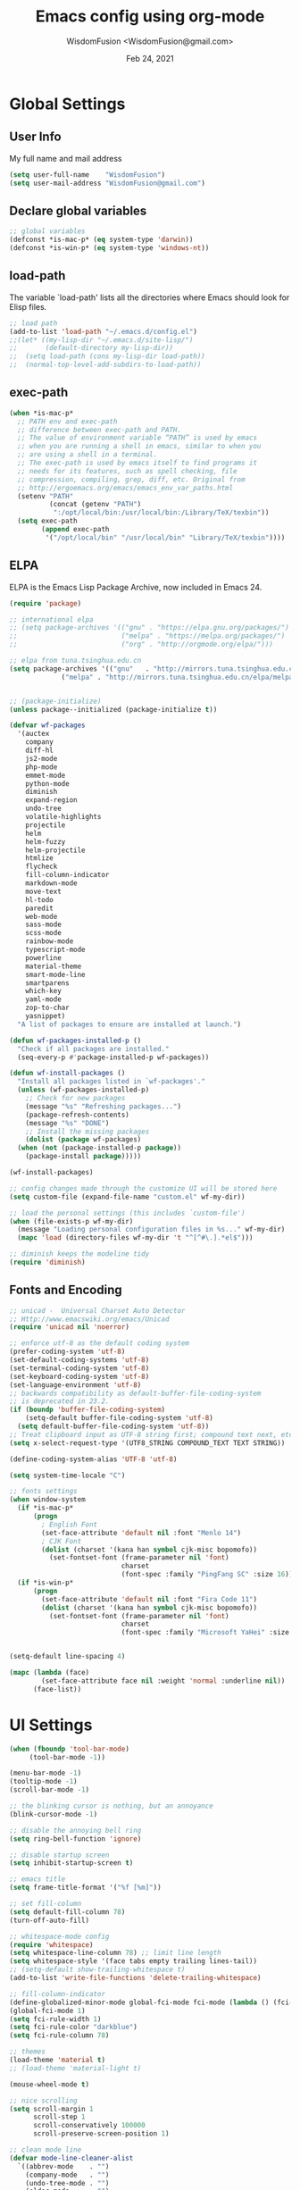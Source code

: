# -*- mode: org; coding: utf-8 -*-
#+TITLE: Emacs config using org-mode
#+AUTHOR: WisdomFusion <WisdomFusion@gmail.com>
#+DATE: Feb 24, 2021
#+STARTUP: showeverything

* Global Settings

** User Info

   My full name and mail address

#+begin_src emacs-lisp
  (setq user-full-name    "WisdomFusion")
  (setq user-mail-address "WisdomFusion@gmail.com")
#+end_src

** Declare global variables

#+begin_src emacs-lisp
  ;; global variables
  (defconst *is-mac-p* (eq system-type 'darwin))
  (defconst *is-win-p* (eq system-type 'windows-nt))
#+end_src

** load-path

   The variable `load-path' lists all the directories where Emacs should look for Elisp files.

#+begin_src emacs-lisp
  ;; load path
  (add-to-list 'load-path "~/.emacs.d/config.el")
  ;;(let* ((my-lisp-dir "~/.emacs.d/site-lisp/")
  ;;       (default-directory my-lisp-dir))
  ;;  (setq load-path (cons my-lisp-dir load-path))
  ;;  (normal-top-level-add-subdirs-to-load-path))
#+end_src

** exec-path

#+BEGIN_SRC emacs-lisp
  (when *is-mac-p*
    ;; PATH env and exec-path
    ;; difference between exec-path and PATH.
    ;; The value of environment variable “PATH” is used by emacs
    ;; when you are running a shell in emacs, similar to when you
    ;; are using a shell in a terminal.
    ;; The exec-path is used by emacs itself to find programs it
    ;; needs for its features, such as spell checking, file
    ;; compression, compiling, grep, diff, etc. Original from
    ;; http://ergoemacs.org/emacs/emacs_env_var_paths.html
    (setenv "PATH"
            (concat (getenv "PATH")
             ":/opt/local/bin:/usr/local/bin:/Library/TeX/texbin"))
    (setq exec-path
          (append exec-path
           '("/opt/local/bin" "/usr/local/bin" "Library/TeX/texbin"))))
#+END_SRC

** ELPA

   ELPA is the Emacs Lisp Package Archive, now included in Emacs 24.

#+begin_src emacs-lisp
  (require 'package)

  ;; international elpa
  ;; (setq package-archives '(("gnu" . "https://elpa.gnu.org/packages/")
  ;;                          ("melpa" . "https://melpa.org/packages/")
  ;;                          ("org" . "http://orgmode.org/elpa/")))

  ;; elpa from tuna.tsinghua.edu.cn
  (setq package-archives '(("gnu"   . "http://mirrors.tuna.tsinghua.edu.cn/elpa/gnu/")
			   ("melpa" . "http://mirrors.tuna.tsinghua.edu.cn/elpa/melpa/")))


  ;; (package-initialize)
  (unless package--initialized (package-initialize t))

  (defvar wf-packages
    '(auctex
      company
      diff-hl
      js2-mode
      php-mode
      emmet-mode
      python-mode
      diminish
      expand-region
      undo-tree
      volatile-highlights
      projectile
      helm
      helm-fuzzy
      helm-projectile
      htmlize
      flycheck
      fill-column-indicator
      markdown-mode
      move-text
      hl-todo
      paredit
      web-mode
      sass-mode
      scss-mode
      rainbow-mode
      typescript-mode
      powerline
      material-theme
      smart-mode-line
      smartparens
      which-key
      yaml-mode
      zop-to-char
      yasnippet)
    "A list of packages to ensure are installed at launch.")

  (defun wf-packages-installed-p ()
    "Check if all packages are installed."
    (seq-every-p #'package-installed-p wf-packages))

  (defun wf-install-packages ()
    "Install all packages listed in `wf-packages'."
    (unless (wf-packages-installed-p)
      ;; Check for new packages
      (message "%s" "Refreshing packages...")
      (package-refresh-contents)
      (message "%s" "DONE")
      ;; Install the missing packages
      (dolist (package wf-packages)
	(when (not (package-installed-p package))
	  (package-install package)))))

  (wf-install-packages)

  ;; config changes made through the customize UI will be stored here
  (setq custom-file (expand-file-name "custom.el" wf-my-dir))

  ;; load the personal settings (this includes `custom-file')
  (when (file-exists-p wf-my-dir)
    (message "Loading personal configuration files in %s..." wf-my-dir)
    (mapc 'load (directory-files wf-my-dir 't "^[^#\.].*el$")))

  ;; diminish keeps the modeline tidy
  (require 'diminish)

#+end_src

** Fonts and Encoding

#+begin_src emacs-lisp
  ;; unicad -  Universal Charset Auto Detector
  ;; Http://www.emacswiki.org/emacs/Unicad
  (require 'unicad nil 'noerror)

  ;; enforce utf-8 as the default coding system
  (prefer-coding-system 'utf-8)
  (set-default-coding-systems 'utf-8)
  (set-terminal-coding-system 'utf-8)
  (set-keyboard-coding-system 'utf-8)
  (set-language-environment 'utf-8)
  ;; backwards compatibility as default-buffer-file-coding-system
  ;; is deprecated in 23.2.
  (if (boundp 'buffer-file-coding-system)
      (setq-default buffer-file-coding-system 'utf-8)
    (setq default-buffer-file-coding-system 'utf-8))
  ;; Treat clipboard input as UTF-8 string first; compound text next, etc.
  (setq x-select-request-type '(UTF8_STRING COMPOUND_TEXT TEXT STRING))

  (define-coding-system-alias 'UTF-8 'utf-8)

  (setq system-time-locale "C")

  ;; fonts settings
  (when window-system
    (if *is-mac-p*
        (progn
          ; English Font
          (set-face-attribute 'default nil :font "Menlo 14")
          ; CJK Font
          (dolist (charset '(kana han symbol cjk-misc bopomofo))
            (set-fontset-font (frame-parameter nil 'font)
                              charset
                              (font-spec :family "PingFang SC" :size 16)))))
    (if *is-win-p*
        (progn
          (set-face-attribute 'default nil :font "Fira Code 11")
          (dolist (charset '(kana han symbol cjk-misc bopomofo))
            (set-fontset-font (frame-parameter nil 'font)
                              charset
                              (font-spec :family "Microsoft YaHei" :size 18))))))


  (setq-default line-spacing 4)

  (mapc (lambda (face)
          (set-face-attribute face nil :weight 'normal :underline nil))
        (face-list))

#+end_src

* UI Settings

#+begin_src emacs-lisp
  (when (fboundp 'tool-bar-mode)
       (tool-bar-mode -1))

  (menu-bar-mode -1)
  (tooltip-mode -1)
  (scroll-bar-mode -1)

  ;; the blinking cursor is nothing, but an annoyance
  (blink-cursor-mode -1)

  ;; disable the annoying bell ring
  (setq ring-bell-function 'ignore)

  ;; disable startup screen
  (setq inhibit-startup-screen t)

  ;; emacs title
  (setq frame-title-format '("%f [%m]"))

  ;; set fill-column
  (setq default-fill-column 78)
  (turn-off-auto-fill)

  ;; whitespace-mode config
  (require 'whitespace)
  (setq whitespace-line-column 78) ;; limit line length
  (setq whitespace-style '(face tabs empty trailing lines-tail))
  ;; (setq-default show-trailing-whitespace t)
  (add-to-list 'write-file-functions 'delete-trailing-whitespace)

  ;; fill-column-indicator
  (define-globalized-minor-mode global-fci-mode fci-mode (lambda () (fci-mode 1)))
  (global-fci-mode 1)
  (setq fci-rule-width 1)
  (setq fci-rule-color "darkblue")
  (setq fci-rule-column 78)

  ;; themes
  (load-theme 'material t)
  ;; (load-theme 'material-light t)

  (mouse-wheel-mode t)

  ;; nice scrolling
  (setq scroll-margin 1
        scroll-step 1
        scroll-conservatively 100000
        scroll-preserve-screen-position 1)

  ;; clean mode line
  (defvar mode-line-cleaner-alist
    `((abbrev-mode    . "")
      (company-mode   . "")
      (undo-tree-mode . "")
      (eldoc-mode     . "")
      (paredit-mode   . " π")
      ;; Major modes
      (dired-mode            . "dir")
      (lisp-interaction-mode . "λ")
      (cperl-mode            . "pl")
      (python-mode           . "py")
      (ruby-mode             . "rb")
      (emacs-lisp-mode       . "el")
      (typescript-mode       . "ts")
      (javascript-mode       . "js")
      (js-mode               . "js")
      (js2-mode              . "js")))
  (defun clean-mode-line ()
    (interactive)
    (loop for cleaner in mode-line-cleaner-alist
          do (let* ((mode (car cleaner))
                   (mode-str (cdr cleaner))
                   (old-mode-str (cdr (assq mode minor-mode-alist))))
               (when old-mode-str
                   (setcar old-mode-str mode-str))
                 ;; major mode
               (when (eq mode major-mode)
                 (setq mode-name mode-str)))))
  (add-hook 'after-change-major-mode-hook 'clean-mode-line)

  ;; display time on mode-line
  (setq display-time-day-and-date t)
  (setq display-time-format "%m/%d %H:%M")           ; 11/10 15:26
  ;; (setq display-time-format "%a %d %b %I:%M %p")  ; Fri 10 Nov 3:26 PM
  ;; (setq display-time-format "%a %d %b %H:%M")     ; Fri 10 Nov 15:26
  (display-time)

  ;; mode line settings
  (line-number-mode t)
  (global-linum-mode t)
  (add-hook 'prog-mode-hook 'linum-mode)
  (column-number-mode t)
  (size-indication-mode t)
  (global-hl-line-mode t) ; highlight current line
  ;; (global-visual-line-mode t)

  (require 'volatile-highlights)
  (volatile-highlights-mode t)
  (diminish 'volatile-highlights-mode)

  (require 'powerline)
  (powerline-default-theme)

  (require 'smart-mode-line)
  (setq sml/no-confirm-load-theme t)
  ;; delegate theming to the currently active theme
  (setq sml/theme nil)
  (add-hook 'after-init-hook #'sml/setup)

  ;; show available keybindings after you start typing
  (require 'which-key)
  (which-key-mode 1)

  ;; tramp, for sudo access
  (require 'tramp)
  ;; keep in mind known issues with zsh - see emacs wiki
  (setq tramp-default-method "ssh")

  ;; frame demostration
  (defun set-frame-size-according-to-resolution ()
    (interactive)
    (when window-system
      (if (> (x-display-pixel-width) 1280)
          (add-to-list 'default-frame-alist (cons 'width 120))
        (add-to-list 'default-frame-alist (cons 'width 80)))
      ;; for the height, subtract a couple hundred pixels
      ;; from the screen height (for panels, menubars and
      ;; whatnot), then divide by the height of a char to
      ;; get the height we want
      (add-to-list 'default-frame-alist
                   (cons 'height (/ (- (x-display-pixel-height) 200) (frame-char-height))))))
  (set-frame-size-according-to-resolution)

  (when window-system
    ;; frame postition
    (setq initial-frame-alist '((top . 100) (left . 200))))

  ;;(add-to-list 'default-frame-alist '(fullscreen . maximized))

#+end_src

* Editor Settings

#+begin_src emacs-lisp
  ;; quiet, please! No dinging!
  (setq visible-bell t)
  (setq ring-bell-function (lambda () t))

  ;; get rid of the default messages on startup
  (setq initial-scratch-message nil)
  (setq inhibit-startup-message t)
  (setq inhibit-startup-echo-area-message t)

  ;; text-mode default
  (setq initial-major-mode 'text-mode)
  (add-hook 'text-mode-hook 'abbrev-mode)

  ;; make the last line end in a carriage return
  (setq require-final-newline t)
  ;; will disallow creation of new lines when you press the "arrow-down key"
  ;; at end of the buffer
  (setq next-line-add-newlines t)

  (setq x-select-enable-clipboard t)  ; use clipboard

  ;; kill-ring and other settings
  (setq kill-ring-max 1024)
  (setq max-lisp-eval-depth 40000)
  (setq max-specpdl-size 10000)
  (setq undo-outer-limit 5000000)
  (setq message-log-max t)
  (setq eval-expression-print-length nil)
  (setq eval-expression-print-level nil)
  (setq global-mark-ring-max 1024)
  (setq history-delete-duplicates t)
  (setq tab-always-indent 'complete)   ; smart tab behaviar - indent or complete
  (setq-default indent-tabs-mode nil)  ; use space instead of tab
  (setq default-tab-width 4)

  ;; search whitespace regexp
  (setq search-whitespace-regexp ".*?")

  ;; disable line wrap
  (setq default-truncate-lines nil)
  ;; make side by side buffers function the same as the main window
  (setq truncate-partial-width-windows nil)
  ;; Add F12 to toggle line wrap
  (global-set-key (kbd "<f12>") 'toggle-truncate-lines)

  ;; get rid of yes-or-no questions - y or n is enough
  (fset 'yes-or-no-p 'y-or-n-p)
  ;; confirm on quitting emacs
  (setq confirm-kill-emacs 'yes-or-no-p)

  ;; sentence-end
  (setq sentence-end
        "\\([。！？]\\|……\\|[.?!][]\"')}]*\\($\\|[ \t]\\)\\)[ \t\n]*")
  (setq sentence-end-double-space nil)

  ;; recursive minibuffers
  (setq enable-recursive-minibuffers t)

  ;; follow-mode allows easier editing of long files
  (follow-mode t)

  ;; show matched parentheses
  (show-paren-mode t)
  ;; highlight just brackets
  (setq show-paren-style 'parenthesis)
  ;; highlight entire bracket expression
                                          ;(setq show-paren-style 'expression)
  ;; highlight brackets if visible, else entire expression
                                          ;(setq show-paren-style 'mixed)
  ;; typing any left bracket automatically insert the right matching bracket
  ;; new feature in Emacs 24
  (electric-pair-mode t)
  ;; setting for auto-close brackets for electric-pair-mode
  ;; regardless of current major mode syntax table
  (setq electric-pair-pairs '(
                              (?\" . ?\")
                              (?\{ . ?\})
                              ))

  ;; smart tab behavior - indent or complete
  (setq tab-always-indent 'complete)

  ;; smart pairing for all
  (require 'smartparens-config)
  (setq sp-base-key-bindings 'paredit)
  (setq sp-autoskip-closing-pair 'always)
  (setq sp-hybrid-kill-entire-symbol nil)
  (sp-use-paredit-bindings)

  (show-smartparens-global-mode +1)

  ;; paredit-mode
  (autoload 'enable-paredit-mode "paredit"
    "Turn on pseudo-structural editing of Lisp code."
    t)
  (add-hook 'emacs-lisp-mode-hook       'enable-paredit-mode)
  (add-hook 'lisp-mode-hook             'enable-paredit-mode)
  (add-hook 'lisp-interaction-mode-hook 'enable-paredit-mode)
  (add-hook 'scheme-mode-hook           'enable-paredit-mode)

  ;; meaningful names for buffers with the same name
  (require 'uniquify)
  (setq uniquify-buffer-name-style 'forward)
  (setq uniquify-separator "/")
  (setq uniquify-after-kill-buffer-p t)    ; rename after killing uniquified
  (setq uniquify-ignore-buffers-re "^\\*") ; don't muck with special buffers

  ;; mouse avoidance
  ;; banish, exile, jump, animate,
  ;; cat-and-mouse, proteus
  (mouse-avoidance-mode 'animate)
  (auto-image-file-mode)
  (global-font-lock-mode t)   ; syntax
  (transient-mark-mode t)     ; highlight mark area
  (setq shift-select-mode t)  ; hold shift to mark area
  (delete-selection-mode t)   ; overwrite selection

  ;; enable some figures
  (put 'set-goal-column 'disabled nil)
  (put 'narrow-to-region 'disabled nil)
  (put 'upcase-region 'disabled nil)
  (put 'downcase-region 'disabled nil)

  ;; store all backup and autosave files in the tmp dir
  (setq backup-directory-alist
        `((".*" . ,temporary-file-directory)))
  (setq auto-save-file-name-transforms
        `((".*" ,temporary-file-directory t)))

  ;; autosave the undo-tree history
  (setq undo-tree-history-directory-alist
        `((".*" . ,temporary-file-directory)))
  (setq undo-tree-auto-save-history t)

  ;; undo-tree
  (when (require 'undo-tree nil 'noerror)
    (global-undo-tree-mode 1)
    (defalias 'redo 'undo-tree-redo)
    (global-set-key (kbd "C-z") 'undo)
    (global-set-key (kbd "C-S-z") 'redo))

  ;; saveplace remembers your location in a file when saving files
  (setq save-place-file (expand-file-name "saveplace" wf-my-savefile-dir))
  ;; activate it for all buffers
  (if (< emacs-major-version 25)
      (progn (require 'saveplace)
             (setq-default save-place t))
    (save-place-mode 1))

  ;; savehist keeps track of some history
  (require 'savehist)
  (setq savehist-additional-variables
        ;; search entries
        '(search-ring regexp-search-ring)
        ;; save every minute
        savehist-autosave-interval 60
        savehist-file (expand-file-name "savehist" wf-my-savefile-dir))
  (savehist-mode 1)

  ;; recent files
  (require 'recentf)
  (setq recentf-save-file (expand-file-name "recentf" wf-my-savefile-dir)
        recentf-max-saved-items 500
        recentf-max-menu-items 60
        ;; disable recentf-cleanup on Emacs start, because it can cause
        ;; problems with remote files
        recentf-auto-cleanup 'never)

  (recentf-mode 1)

  ;; bookmarks
  (require 'bookmark)
  (setq bookmark-default-file (expand-file-name "bookmarks" wf-my-savefile-dir)
        bookmark-save-flag 1)

  ;; ido-mode is like magic pixie dust!
  (ido-mode t)
  (setq ido-enable-prefix nil
        ido-enable-flex-matching t
        ido-auto-merge-work-directories-length nil
        ido-create-new-buffer 'always
        ido-use-filename-at-point 'guess
        ido-use-virtual-buffers t
        ido-handle-duplicate-virtual-buffers 2
        ido-max-prospects 10
        ido-save-directory-list-file (expand-file-name "idohist" wf-my-savefile-dir))

  ;; projectile is a project management mode
  (require 'projectile)
  (setq projectile-cache-file (expand-file-name "projectile.cache" wf-my-savefile-dir))
  (setq projectile-mode-line
        '(:eval (format " Proj[%s]" (projectile-project-name))))
  (projectile-global-mode t)

  (global-set-key (kbd "M-%") 'anzu-query-replace)
  (global-set-key (kbd "C-M-%") 'anzu-query-replace-regexp)

  ;; use shift + arrow keys to switch between visible buffers
  (require 'windmove)
  (windmove-default-keybindings)

  ;; to prevent error like:
  ;; "help-setup-xref: Symbol's value as variable is void: help-xref-following"
  (require 'help-mode)

  (require 'htmlize)

  ;; diminish keeps the modeline tidy
  (require 'diminish)

  (setq make-backup-files nil)  ; stop creating those backup~ files
  (setq auto-save-default nil)  ; stop creating those #auto-save# files
  (setq backup-by-copying t)
  (setq dired-recursive-deletes 'always)
  (setq dired-recursive-copies  'top)
  (setq delete-by-moving-to-trash t)  ; delete to trach

  ;; revert buffers automatically when underlying files are changed externally
  (global-auto-revert-mode t)

  (require 'expand-region)

  ;; enable some really cool extensions like C-x C-j(dired-jump)
  (require 'dired-x)

  ;; ediff - don't start another frame
  (require 'ediff)
  (setq ediff-window-setup-function 'ediff-setup-windows-plain)

  ;; clean up obsolete buffers automatically
  (require 'midnight)

  (defadvice exchange-point-and-mark (before deactivate-mark activate compile)
    "When called with no active region, do not activate mark."
    (interactive
     (list (not (region-active-p)))))

  (require 'tabify)
  (defmacro with-region-or-buffer (func)
    "When called with no active region, call FUNC on current buffer."
    `(defadvice ,func (before with-region-or-buffer activate compile)
       (interactive
        (if mark-active
            (list (region-beginning) (region-end))
          (list (point-min) (point-max))))))

  (with-region-or-buffer indent-region)
  (with-region-or-buffer untabify)

  ;; enable winner-mode to manage window configurations
  (winner-mode +1)

  ;; diff-hl
  (global-diff-hl-mode +1)
  (add-hook 'dired-mode-hook 'diff-hl-dired-mode)

  ;; re-builder
  (require 're-builder)
  (setq reb-re-syntax 'string)

  (defun reb-query-replace (to-string)
    "Replace current RE from point with `query-replace-regexp'."
    (interactive
     (progn (barf-if-buffer-read-only)
            (list (query-replace-read-to (reb-target-binding reb-regexp)
                                         "Query replace"  t))))
    (with-current-buffer reb-target-buffer
      (query-replace-regexp (reb-target-binding reb-regexp) to-string)))

  (defun reb-beginning-of-buffer ()
    "In re-builder, move target buffer point position back to beginning."
    (interactive)
    (set-window-point (get-buffer-window reb-target-buffer)
                      (with-current-buffer reb-target-buffer (point-min))))

  (defun reb-end-of-buffer ()
    "In re-builder, move target buffer point position back to beginning."
    (interactive)
    (set-window-point (get-buffer-window reb-target-buffer)
                      (with-current-buffer reb-target-buffer (point-max))))
  ;; end of re-builder

  ;; ibuffer
  (when (require 'ibuffer nil 'noerror)
    (global-set-key (kbd "C-x C-b") 'ibuffer)
    (setq ibuffer-saved-filter-groups
          (quote (("default"
                   ("dired" (mode . dired-mode))
                   ("perl"  (mode . cperl-mode))
                   ("erc"   (mode . erc-mode))
                   ("planner"
                    (or
                     (name . "^\\*Calendar\\*$")
                     (name . "^diary$")
                     (mode . muse-mode)))
                   ("emacs"
                    (or
                     (name . "^\\*scratch\\*$")
                     (name . "^\\*Messages\\*$")))
                   ("gnus"
                    (or
                     (mode . message-mode)
                     (mode . bbdb-mode)
                     (mode . mail-mode)
                     (mode . gnus-group-mode)
                     (mode . gnus-summary-mode)
                     (mode . gnus-article-mode)
                     (name . "^\\.bbdb$")
                     (name . "^\\.newsrc-dribble"))))))))
  (add-hook 'ibuffer-mode-hook
            (lambda ()
              (ibuffer-switch-to-saved-filter-groups "default")))

  (eval-after-load "diff-mode"
    '(progn
       (set-face-foreground 'diff-added "green4")
       (set-face-foreground 'diff-removed "red3")))

  ;; Get around the emacswiki spam protection
  (eval-after-load "oddmuse"
    '(add-hook 'oddmuse-mode-hook
               (lambda ()
                 (unless (string-match "question" oddmuse-post)
                   (setq oddmuse-post (concat "uihnscuskc=1;" oddmuse-post))))))
#+end_src

* User Defined Functions

#+begin_src emacs-lisp
  (defun wf-kill-other-buffers ()
    "Kill all other buffers."
    (interactive)
    (mapc 'kill-buffer
          (delq (current-buffer) (buffer-list))))

  (defun wf-kill-dired-buffers ()
    "Kill all dired buffers."
    (interactive)
    (mapc (lambda (buffer)
            (when (eq 'dired-mode (buffer-local-value 'major-mode buffer))
              (kill-buffer buffer)))
          (buffer-list)))

  (defun wf-local-comment-auto-fill ()
    (set (make-local-variable 'comment-auto-fill-only-comments) t)
    (auto-fill-mode t))

  (defun wf-pretty-lambdas ()
    (font-lock-add-keywords
     nil `(("(?\\(lambda\\>\\)"
            (0 (progn (compose-region (match-beginning 1) (match-end 1)
                                      ,(make-char 'greek-iso8859-7 107))
                      nil))))))

  (add-hook 'prog-mode-hook 'wf-local-comment-auto-fill)
  (add-hook 'prog-mode-hook 'wf-pretty-lambdas)

  (defun wf-prog-mode-hook ()
    (run-hooks 'prog-mode-hook))

  (defun wf-untabify-buffer ()
    (interactive)
    (untabify (point-min) (point-max)))

  (defun wf-indent-buffer ()
    (interactive)
    (indent-region (point-min) (point-max)))

  (defun wf-cleanup-buffer ()
    "Perform a bunch of operations on the whitespace content of a buffer."
    (interactive)
    (wf-indent-buffer)
    (wf-untabify-buffer)
    (delete-trailing-whitespace))

  (defun wf-eol-conversion (new-eol)
    "Specify new end-of-line conversion NEW-EOL for the buffer's file
     coding system. This marks the buffer as modified.
     specifying `unix', `dos', or `mac'."
    (interactive "SEnd-of-line conversion for visited file: \n")
    ;; Check for valid user input.
    (unless (or (string-equal new-eol "unix")
                (string-equal new-eol "dos")
                (string-equal new-eol "mac"))
      (error "Invalid EOL type, %s" new-eol))
    (if buffer-file-coding-system
        (let ((new-coding-system (coding-system-change-eol-conversion
                                  buffer-file-coding-system new-eol)))
          (set-buffer-file-coding-system new-coding-system))
      (let ((new-coding-system (coding-system-change-eol-conversion
                                'undecided new-eol)))
        (set-buffer-file-coding-system new-coding-system)))
    (message "EOL conversion now %s" new-eol))

  ;; Commands

  (defun wf-eval-and-replace ()
    "Replace the preceding sexp with its value."
    (interactive)
    (backward-kill-sexp)
    (condition-case nil
        (prin1 (eval (read (current-kill 0)))
               (current-buffer))
      (error (message "Invalid expression")
             (insert (current-kill 0)))))

  (defun wf-lorem ()
    "Insert a lorem ipsum."
    (interactive)
    (insert "Lorem ipsum dolor sit amet, consectetur adipisicing elit, sed do "
            "eiusmod tempor incididunt ut labore et dolore magna aliqua. Ut enim"
            "ad minim veniam, quis nostrud exercitation ullamco laboris nisi ut "
            "aliquip ex ea commodo consequat. Duis aute irure dolor in "
            "reprehenderit in voluptate velit esse cillum dolore eu fugiat nulla "
            "pariatur. Excepteur sint occaecat cupidatat non proident, sunt in "
            "culpa qui officia deserunt mollit anim id est laborum."))

  (defun wf-insert-date ()
    "Insert a time-stamp according to locale's date and time format."
    (interactive)
    (insert (format-time-string "%c" (current-time))))

  (defun wf-pairing-bot ()
    "If you can't pair program with a human, use this instead."
    (interactive)
    (message (if (y-or-n-p "Do you have a test for that? ") "Good." "Bad!")))

  (defun wf-align-repeat (start end regexp)
    "Repeat alignment with respect to the given regular expression."
    (interactive "r\nsAlign regexp: ")
    (align-regexp start end
                  (concat "\\(\\s-*\\)" regexp) 1 1 t))

  ;; swap lines
  ;; just like org-metaup/org-metadown
  (defun wf-swap-line-up ()
    "Swap the current line with the line above."
    (interactive)
    (transpose-lines 1)
    (beginning-of-line -1))

  (defun wf-swap-line-down ()
    "Swap current line with the line below."
    (interactive)
    (beginning-of-line 2)
    (transpose-lines 1)
    (beginning-of-line 0))

  ;; cut, copy, yank

  ;;(defadvice kill-region (before slick-cut activate compile)
  ;;  "When called interactively with no active region, kill a single line instead."
  ;;  (interactive
  ;;   (if mark-active
  ;;       (list (region-beginning) (region-end))
  ;;     (list (line-beginning-position) (line-beginning-position 2)))))

  ;;(defadvice kill-ring-save (before slick-copy activate compile)
  ;;  "When called interactively with no active region, copy a single line instead."
  ;;  (interactive
  ;;   (if mark-active
  ;;       (list (region-beginning) (region-end))
  ;;     (message "Copied line")
  ;;     (list (line-beginning-position) (line-beginning-position 2)))))

  ;; Emacs 24.4 introduces a new advice system. While defadvice still works,
  ;; there is a chance that it might be deprecated in favor of the new system
  ;; in future versions of Emacs. To prepare for that, you might want to use
  ;; updated versions of slick-cut and slick-copy:

  (defun slick-cut (beg end)
    (interactive
     (if mark-active
         (list (region-beginning) (region-end))
       (list (line-beginning-position) (line-beginning-position 2)))))
  (advice-add 'kill-region :before #'slick-cut)

  (defun slick-copy (beg end)
    (interactive
     (if mark-active
         (list (region-beginning) (region-end))
       (message "Copied line")
       (list (line-beginning-position) (line-beginning-position 2)))))
  (advice-add 'kill-ring-save :before #'slick-copy)

#+end_src

* Modes

  Major modes for coding: lisp, elisp, f2e, php, perl, etc.

** shell

#+BEGIN_SRC emacs-lisp
  (add-hook 'shell-mode-hook
    (lambda ()
      (define-key shell-mode-map (kbd "<M-up>") 'comint-previous-input)
      (define-key shell-mode-map (kbd "<M-down>") 'comint-next-input)))
#+END_SRC

** company

#+BEGIN_SRC emacs-lisp
  (require 'company)

  (setq company-idle-delay 0.5)
  (setq company-tooltip-limit 10)
  (setq company-minimum-prefix-length 2)
  ;; invert the navigation direction if the the completion popup-isearch-match
  ;; is displayed on top (happens near the bottom of windows)
  (setq company-tooltip-flip-when-above t)

  (global-company-mode 1)
#+END_SRC

** helm
#+BEGIN_SRC emacs-lisp
  ;; helm
  (require 'helm)
  (require 'helm-config)

  (global-set-key (kbd "M-x") 'helm-M-x)

  (setq helm-completion-style 'helm-fuzzy)
  (setq completion-styles '(flex))

  (setq helm-recentf-fuzzy-match t)
  (setq helm-buffers-fuzzy-matching t)
  (setq helm-locate-fuzzy-match t)
  (setq helm-M-x-fuzzy-match t)
  (setq helm-semantic-fuzzy-match t)
  (setq helm-imenu-fuzzy-match t)
  (setq helm-apropos-fuzzy-match t)
  (setq helm-lisp-fuzzy-completion t)
  (setq helm-mode-fuzzy-match t)
  (setq helm-completion-in-region-fuzzy-match t)
  (setq helm-candidate-number-limit 20)
  (setq helm-split-window-in-side-p t)

  ;; The default "C-x c" is quite close to "C-x C-c", which quits Emacs.
  ;; Changed to "C-c h". Note: We must set "C-c h" globally, because we
  ;; cannot change `helm-command-prefix-key' once `helm-config' is loaded.
  (global-set-key (kbd "C-c h") 'helm-command-prefix)
  (global-unset-key (kbd "C-x c"))

  ;; helm everywhere

  (require 'helm-eshell)

  (global-set-key (kbd "M-x") 'helm-M-x)
  (global-set-key (kbd "C-x C-m") 'helm-M-x)
  (global-set-key (kbd "M-y") 'helm-show-kill-ring)
  (global-set-key (kbd "C-x b") 'helm-mini)
  (global-set-key (kbd "C-x C-b") 'helm-buffers-list)
  (global-set-key (kbd "C-x C-f") 'helm-find-files)
  (global-set-key (kbd "C-h f") 'helm-apropos)
  (global-set-key (kbd "C-h r") 'helm-info-emacs)
  (global-set-key (kbd "C-h C-l") 'helm-locate-library)

  ;; use helm to list eshell history
  (add-hook 'eshell-mode-hook
            #'(lambda ()
                (substitute-key-definition 'eshell-list-history 'helm-eshell-history eshell-mode-map)))

  (helm-mode 1)

  ;; enable Helm version of Projectile with replacment commands
  (helm-projectile-on)

#+END_SRC

** Lisp

*** slime

#+begin_src emacs-lisp
  ;; slime
  (when *hack-slime-p*
    (if *is-mac-p*
      (progn
       (setq inferior-lisp-program "sbcl")
       (load (expand-file-name "~/quicklisp/slime-helper.el"))))
    (if *is-win-p*
      (progn
        (setq inferior-lisp-program "sbcl")
        (load "C:\\quicklisp\\slime-helper.el"))))
#+end_src

*** emacs-lisp

#+begin_src emacs-lisp
  ;;; emacs-lisp-mode
  ;; now '-' is not considered a word-delimiter
  (add-hook 'emacs-lisp-mode-hook
            '(lambda ()
               (modify-syntax-entry ?- "w")))
#+end_src

** css-mode & scss-mode

#+begin_src emacs-lisp
  ;; css

  (autoload 'css-mode "css-mode")

  ;; set the indentation style to the c-mode style
  (setq cssm-indent-function 'cssm-c-style-indenter)
  ;; use this mode when loading .css files
  (setq auto-mode-alist (cons '("\\.css\\'" . css-mode) auto-mode-alist))

  (eval-after-load 'css-mode
    '(progn
       (setq css-indent-offset 2)
       (rainbow-mode +1)))

  ;; scss

  ;; turn off annoying auto-compile on save
  (setq scss-compile-at-save nil)

  (autoload 'scss-mode "scss-mode")
  (add-to-list 'auto-mode-alist '("\\.scss\\'" . scss-mode))

  ;; emmet

  (require 'emmet-mode)

  (add-hook 'sgml-mode-hook 'emmet-mode) ;; Auto-start on any markup modes
  (add-hook 'css-mode-hook  'emmet-mode) ;; enable Emmet's css abbreviation.
  (add-hook 'web-mode-hook  'emmet-mode) ;; web-mode

#+end_src

** js2-mode

#+begin_src emacs-lisp
  (require 'js2-mode)

  (add-to-list 'auto-mode-alist '("\\.js\\'"    . js2-mode))
  (add-to-list 'auto-mode-alist '("\\.pac\\'"   . js2-mode))
  (add-to-list 'interpreter-mode-alist '("node" . js2-mode))

  (eval-after-load 'js2-mode
    '(progn
       (defun wf-js-mode-defaults ()
         ;; electric-layout-mode doesn't play nice with smartparens
         (setq-local electric-layout-rules '((?\; . after)))
         (setq mode-name "JS2")
         (js2-imenu-extras-mode +1))

       (setq wf-js-mode-hook 'wf-js-mode-defaults)

       (add-hook 'js2-mode-hook (lambda () (run-hooks 'wf-js-mode-hook)))))

#+end_src

** php-mode

#+begin_src emacs-lisp
  ;;; php-mode
  (require 'php-mode)
  (autoload 'php-mode "php-mode" "Major mode for editing php code." t)
  (add-to-list 'auto-mode-alist '("\\.php$" . php-mode))
  (add-to-list 'auto-mode-alist '("\\.inc$" . php-mode))
  (add-hook 'php-mode-hook (lambda ()
      (defun wf-php-lineup-arglist-intro (langelem)
        (save-excursion
          (goto-char (cdr langelem))
          (vector (+ (current-column) c-basic-offset))))
      (defun wf-php-lineup-arglist-close (langelem)
        (save-excursion
          (goto-char (cdr langelem))
          (vector (current-column))))
      (c-set-offset 'arglist-intro 'wf-php-lineup-arglist-intro)
      (c-set-offset 'arglist-close 'wf-php-lineup-arglist-close)))
  (defun wf-php-mode-init ()
    "Set some buffer-local variables."
    ;;(setq tab-width 4)
    (setq c-basic-offset 4)
    (setq case-fold-search t)
    (setq indent-tabs-mode nil)
    (c-set-offset 'case-label '+)
    (c-set-offset 'arglist-intro '+)
    (c-set-offset 'arglist-cont 0)
    (c-set-offset 'arglist-close 0))
  (add-hook 'php-mode-hook 'wf-php-mode-init)
#+end_src

** web-mode

#+begin_src emacs-lisp
  (require 'web-mode)
  (add-to-list 'auto-mode-alist '("\\.phtml\\'" . web-mode))
  (add-to-list 'auto-mode-alist '("\\.tpl\\.php\\'" . web-mode))
  (add-to-list 'auto-mode-alist '("\\.[agj]sp\\'" . web-mode))
  (add-to-list 'auto-mode-alist '("\\.as[cp]x\\'" . web-mode))
  (add-to-list 'auto-mode-alist '("\\.erb\\'" . web-mode))
  (add-to-list 'auto-mode-alist '("\\.mustache\\'" . web-mode))
  (add-to-list 'auto-mode-alist '("\\.djhtml\\'" . web-mode))
  (add-to-list 'auto-mode-alist '("\\.html?\\'" . web-mode))
  (add-to-list 'auto-mode-alist
               '("/\\(views\\|html\\|theme\\|templates\\)/.*\\.php\\'" . web-mode))

  ;; make web-mode play nice with smartparens
  (setq web-mode-enable-auto-pairing nil)

  (sp-with-modes '(web-mode)
    (sp-local-pair "%" "%"
                   :unless '(sp-in-string-p)
                   :post-handlers '(((lambda (&rest _ignored)
                                       (just-one-space)
                                       (save-excursion (insert " ")))
                                     "SPC" "=" "#")))
    (sp-local-tag "%" "<% "  " %>")
    (sp-local-tag "=" "<%= " " %>")
    (sp-local-tag "#" "<%# " " %>"))

  (defun wf-web-mode-hook ()
    (setq web-mode-markup-indent-offset 4)
    (setq web-mode-css-indent-offset 2)
    (setq web-mode-code-indent-offset 2)
    (setq web-mode-style-padding 1)
    (setq web-mode-script-padding 1)
    (setq web-mode-block-padding 0))

  (add-hook 'web-mode-hook  'wf-web-mode-hook)
#+end_src

** cperl-mode

   cperl-mode is a more advanced mode for programming Perl than the default Perl Mode.

#+begin_src emacs-lisp
  ;;; cperl-mode

  (defalias 'perl-mode 'cperl-mode)

  (mapc (lambda (pair)
          (if (eq (cdr pair) 'perl-mode)
              (setcdr pair 'cperl-mode)))
        (append auto-mode-alist interpreter-mode-alist))

  ;; customizing cperl-mode
  (defun wf-cperl-mode-init ()
    (setq cperl-font-lock t
          cperl-electric-keywords t
          cperl-indent-level 4
          cperl-indent-parens-as-block t
          cperl-clobber-lisp-bindings t
          cperl-close-paren-offset -4
          cperl-continued-brace-offset -4
          cperl-continued-statement-offset 4
          cperl-extra-newline-before-brace t
          cperl-brace-offset -4
          cperl-label-offset -2
          cperl-lazy-help-time 3
          cperl-tab-always-indent t
          cperl-electric-lbrace-space t
          cperl-electric-parens nil
          cperl-electric-linefeed nil
          cperl-electric-keywords nil
          cperl-extra-newline-before-brace nil
          cperl-extra-newline-before-brace-multiline nil
          cperl-invalid-face nil)

    (set-face-background 'cperl-array-face nil)
    (set-face-background 'cperl-hash-face nil))

  (define-abbrev-table 'global-abbrev-table
    '(("pdbg"   "use Data::Dumper qw( Dumper );" nil 1)
      ("phbp"   "#!/usr/bin/env perl -w"         nil 1)
      ("pusc"   "use Smart::Comments;\n\n### "   nil 1)
      ("putm"   "use Test::More 'no_plan';"      nil 1)))

  (add-hook 'cperl-mode-hook
            (lambda ()
              (wf-cperl-mode-init)
              (local-set-key (kbd "C-h f") 'cperl-perldoc)))
#+end_src

** XML

#+BEGIN_SRC emacs-lisp
  (require 'nxml-mode)

  (push '("<\\?xml" . nxml-mode) magic-mode-alist)

  ;; pom files should be treated as xml files
  (add-to-list 'auto-mode-alist '("\\.pom$" . nxml-mode))

  (setq nxml-child-indent 4)
  (setq nxml-attribute-indent 4)
  (setq nxml-auto-insert-xml-declaration-flag nil)
  (setq nxml-bind-meta-tab-to-complete-flag t)
  (setq nxml-slash-auto-complete-flag t)
#+END_SRC

** org-mode

Org mode is for keeping notes, maintaining TODO lists, planning projects, and authoring documents with a fast and effective plain-text system.

#+begin_src emacs-lisp
  (require 'org)
  (require 'remember)
  (require 'org-mouse)
  (require 'org-tempo)

  (org-indent-mode -1)

  ;; I want files with the extension ".org" to open in org-mode.
  (add-to-list 'auto-mode-alist
               '("\\.\\(org\\|org_archive\\|txt\\)$" . org-mode))

  ;; Some basic keybindings.
  (global-set-key "\C-cl" 'org-store-link)
  (global-set-key "\C-ca" 'org-agenda)
  (global-set-key "\C-cr" 'org-remember)

  ;; a basic set of keywords to start out
  (setq org-todo-keywords
        '((sequence "TODO(t)" "STRT(s)" "|" "DONE(d)")
          (sequencep "WAIT(w@/!)" "|" "CANL(c@/!)")))

  (setq org-todo-keyword-faces
        '(("TODO" :foreground "red" :weight bold)
          ("DONE" :foreground "forest green" :weight bold)
          ("WAIT" :foreground "orange" :weight bold)
          ("CANL" :foreground "forest green" :weight bold)))

  ;; I use org's tag feature to implement contexts.
  (setq org-tag-alist '(("OFFICE"  . ?o)
                        ("HOME"    . ?h)
                        ("SERVER"  . ?s)
                        ("PROJECT" . ?p)))

  ;; I put the archive in a separate file, because the gtd file will
  ;; probably already get pretty big just with current tasks.
  (setq org-archive-location "%s_archive::")

  (defun org-summary-todo (n-done n-not-done)
    "Switch entry to DONE when all subentries are done, to TODO otherwise."
    (let (org-log-done org-log-states)   ; turn off logging
      (org-todo (if (= n-not-done 0) "DONE" "TODO"))))

  (add-hook 'org-after-todo-statistics-hook 'org-summary-todo)

#+end_src

** LaTeX and AUCTEX

#+BEGIN_SRC emacs-lisp
  ;; AucTeX

  (setq TeX-auto-save t)
  (setq TeX-parse-self t)
  (setq-default TeX-master nil)
  ;;(add-hook 'LaTeX-mode-hook 'visual-line-mode)
  (add-hook 'LaTeX-mode-hook 'LaTeX-math-mode)
  (add-hook 'LaTeX-mode-hook 'turn-on-reftex)
  (setq reftex-plug-into-AUCTeX t)
  (setq TeX-PDF-mode t)

  (setq latex-mode-hook
        '(lambda ()
           (turn-off-auto-fill)))

  (autoload 'reftex-mode    "reftex" "RefTeX Minor Mode" t)
  (autoload 'turn-on-reftex "reftex" "RefTeX Minor Mode" t)

  (add-hook 'LaTeX-mode-hook
            (lambda ()
              (setq TeX-auto-untabify t       ; remove all tabs before saving
                    TeX-engine 'xetex         ; use xelatex default
                    TeX-global-PDF-mode t)    ; PDF mode enable, not plain
              (add-to-list 'TeX-command-list
                           '("XeLaTeX" "%'xelatex --synctex=1%(mode)%' %t"
                             TeX-run-TeX nil t))
              (setq TeX-command-default "XeLaTeX")
              (setq LaTeX-command "latex -synctex=1")
              (setq TeX-source-correlate-mode t)
              (setq TeX-source-correlate-start-server t)
              (setq TeX-source-correlate-method 'synctex)
              (add-to-list 'TeX-expand-list '("%u" skim-make-url))

              (when *is-win-p*
                ;; SumatraPDF Options:
                ;; Set inverse search command-line
                ;; "C:\emacs\bin\emacsclientw.exe" -n +%l "%f"
                ;; formerly, I could set inverse search in emacs directly like this:
                ;; (mode-io-correlate " -forward-search %b %n -inverse-search \"emacsclientw --no-wait +%%l \\\"%%f\\\"\" ")
                ;; this does not work anymore :/
                (setq TeX-view-program-list
                      '(("SumatraPDF" ("\"C:/emacs/bin/SumatraPDF.exe\" -reuse-instance"
                                       (mode-io-correlate " -forward-search %b %n ") " %o"))))
                (setq TeX-view-program-selection
                      '((output-pdf "SumatraPDF"))))

              (when *is-mac-p*
                ;; cat ~/.latexmkrc
                ;;
                ;; $pdflatex = 'pdflatex -interaction=nonstopmode -synctex=1 %O %S';
                ;; $pdf_previewer = 'open -a skim';
                ;; $clean_ext = 'bbl rel %R-blx.bib %R.synctex.gz';
                ;;
                ;; This perfectly allows to compile with latexmk as default on C-c C-c and C-c C-v opens Skim at the current line which is nicely highlighted.
                ;; With CMD + shift + click in the .pdf, one can then jump back to the corresponding paragraph in the .tex file.
                ;; Thanks to `(server-start)'.
                ;;
                (setq TeX-view-program-list
                      '(("Skim" "/Applications/Skim.app/Contents/SharedSupport/displayline -b -g %n %o %b")))
                (setq TeX-view-program-selection
                      '((output-pdf "Skim"))))

              (setq TeX-clean-confirm nil)
              (setq TeX-save-query nil)
              (imenu-add-menubar-index)
              (auto-composition-mode 1)
              (outline-minor-mode 1)
              (setq TeX-show-compilation nil)
              (define-key LaTeX-mode-map (kbd "TAB") 'TeX-complete-symbol)))

  ;; http://www.cs.berkeley.edu/~prmohan/emacs/latex.html
  (defun skim-make-url ()
    "Skim PDF Viewer"
    (concat
     (TeX-current-line)
     " "
     (expand-file-name (funcall file (TeX-output-extension) t)
                       (file-name-directory (TeX-master-file)))
     " "
     (buffer-file-name)))

  (require 'reftex)
  (add-hook 'LaTeX-mode-hook 'turn-on-reftex)
  (setq reftex-plug-into-AUCTeX t)
  (setq reftex-enable-partial-scans t)
  (setq reftex-save-parse-info t)
  (setq reftex-use-multiple-selection-buffers t)
  (autoload 'reftex-mode "reftex"
    "RefTeX Minor Mode" t)
  (autoload 'turn-on-reftex "reftex"
    "RefTeX Minor Mode" nil)
  (autoload 'reftex-citation "reftex-cite"
    "Make citation" nil)
  (autoload 'reftex-index-phrase-mode
    "reftex-index" "Phrase mode" t)

#+END_SRC

** markdown-mode

#+BEGIN_SRC emacs-lisp
  (autoload 'markdown-mode "markdown-mode"
     "Major mode for editing Markdown files" t)
  (add-to-list 'auto-mode-alist '("\\.text\\'" . markdown-mode))
  (add-to-list 'auto-mode-alist '("\\.markdown\\'" . markdown-mode))
  (add-to-list 'auto-mode-alist '("\\.md\\'" . markdown-mode))
#+END_SRC

* Key Bindings

#+begin_src emacs-lisp
  ;; resolve conflict with Windows IME
  (when window-system
    (global-set-key (kbd "M-SPC") 'set-mark-command))

  ;; when in macOS, alt is alt, command is meta
  (when (string-equal system-type 'darwin)
    (setq mac-option-key-is-meta nil)
    (setq mac-command-key-is-meta t)
    (setq mac-command-modifier 'meta)
    (setq mac-option-modifier nil))

  ;; Align your code in a pretty way.
  (global-set-key (kbd "C-x \\") 'align-regexp)

  ;; Increase and decrease font size
  (global-set-key (kbd "C-+") 'text-scale-increase)
  (global-set-key (kbd "C--") 'text-scale-decrease)

  ;; Start eshell or switch to it if it's active
  (global-set-key (kbd "C-x m") 'eshell)

  ;; Start a new eshell even if one is active
  (global-set-key (kbd "C-x M") (lambda () (interactive) (eshell t)))

  ;; Start a regular shell
  (global-set-key (kbd "C-x M-m") 'shell)

  ;; replace zap-to-char functionality with the more powerful zop-to-char
  (global-set-key (kbd "M-z") 'zop-up-to-char)
  (global-set-key (kbd "M-Z") 'zop-to-char)

  ;; (global-set-key (kbd "<f2>") 'kill-region)
  ;; (global-set-key (kbd "<f3>") 'kill-ring-save)
  ;; (global-set-key (kbd "<f4>") 'yank)

  ;; (global-set-key (kbd "C-M-h") 'backward-kill-word)

  ;; C-k               kill-line
  ;; C-0 C-k           kill line backword
  ;; C-a, C-k, C-k     kill-whole-line in another way
  ;; kill-whole-line
  (global-set-key (kbd "M-9") 'kill-whole-line)

  ;; kill lines backward
  (global-set-key (kbd "C-<backspace>") (lambda ()
                                          (interactive)
                                          (kill-line 0)
                                          (indent-according-to-mode)))

  (global-set-key (kbd "C-c q") 'join-line)

  ;; Activate occur easily inside isearch
  (define-key isearch-mode-map (kbd "C-o")
    (lambda () (interactive)
      (let ((case-fold-search isearch-case-fold-search))
        (occur (if isearch-regexp isearch-string
                 (regexp-quote isearch-string))))))

  ;; Completion that uses many different methods to find options.
  (global-set-key (kbd "M-/") 'hippie-expand)
  (global-set-key (kbd "C-x C-b") 'ibuffer)
  (global-set-key (kbd "C-c n") 'wf-cleanup-buffer)
  (global-set-key (kbd "C-c C-k") 'wf-kill-other-buffers)
  (global-set-key (kbd "C-c C-d") 'wf-kill-dired-buffers)
  (global-set-key (kbd "C-<f10>") 'menu-bar-mode)

  ;; Use regex searches by default.
  (global-set-key (kbd "C-s") 'isearch-forward-regexp)
  (global-set-key (kbd "C-r") 'isearch-backward-regexp)
  (global-set-key (kbd "M-%") 'query-replace-regexp)
  (global-set-key (kbd "C-M-s") 'isearch-forward)
  (global-set-key (kbd "C-M-r") 'isearch-backward)
  (global-set-key (kbd "C-M-%") 'query-replace)
  (global-set-key (kbd "M-<f12>") 'recentf-open-files)

  (global-set-key (kbd "C-=") 'er/expand-region)

  ;; Jump to a definition in the current file. (Protip: this is awesome.)
  (global-set-key (kbd "C-x C-i") 'imenu)

  ;; Make the sequence "C-c g" execute the 'goto-line' command,
  ;; which prompts for a line number to jump to.
  (global-set-key (kbd "C-c C-g") 'goto-line)

  ;; Make the sequence "C-x w" execute the 'what-line' command,
  ;; which prints the current line number in the echo area.
  (global-set-key (kbd "C-c C-w") 'what-line)

  (global-set-key (kbd "C-c j") 'avy-goto-word-or-subword-1)
  (global-set-key (kbd "s-.") 'avy-goto-word-or-subword-1)

  (global-set-key (kbd "C-c e")    'wf-eval-and-replace)
  (global-set-key (kbd "<M-up>")   'wf-swap-line-up)
  (global-set-key (kbd "<M-down>") 'wf-swap-line-down)

  ;; multiple-cursors
  (global-set-key (kbd "C-S-c C-S-c") 'mc/edit-lines)
  (global-set-key (kbd "C->")         'mc/mark-next-like-this)
  (global-set-key (kbd "C-<")         'mc/mark-previous-liks-this)
  (global-set-key (kbd "C-c C-<")     'mc/mark-all-like-this)
#+end_src

* Misc

** Abbrev

   Define some words abbreviation.

#+begin_src emacs-lisp
  ;; my personal abbreviations
  (define-abbrev-table 'global-abbrev-table
    '(
      ;; my info
      ("8eml" "WisdomFusion@gmail.com")

      ;; math/unicode symbols
      ("8inf"  "∞")
      ("8luv"  "♥")
      ("8smly" "☺")

      ;; tech
      ("8wp" "Wikipedia")
      ("8ms" "Microsoft")
      ("8go" "Google")
      ("8qt" "QuickTime")
      ("8it" "IntelliType")
      ("8msw" "Microsoft Windows")
      ("8win" "Windows")
      ("8ie" "Internet Explorer")
      ("8ps" "PowerShell")
      ("8mma" "Mathematica")
      ("8js" "JavaScript")
      ("8vb" "Visual Basic")
      ("8yt" "YouTube")
      ("8ge" "Google Earth")
      ("8ff" "Firefox")

      ;; normal english words
      ("8alt" "alternative")
      ("8char" "character")
      ("8def" "definition")
      ("8bg" "background")
      ("8kb" "keyboard")
      ("8ex" "example")
      ("8kbd" "keybinding")
      ("8env" "environment")
      ("8var" "variable")
      ("8ev" "environment variable")
      ("8cp" "computer")

      ;; emacs regex
      ("8num" "\\([0-9]+?\\)")
      ("8str" "\\([^\"]+?\\)\"")
      ("8curly" "“\\([^”]+?\\)”")
      ))

  ;; stop asking whether to save newly added abbrev when quitting emacs
  (setq save-abbrevs nil)

  ;; turn on abbrev mode
  (abbrev-mode 1)
#+end_src

** Alias

   Use some alias to shorten commands.

#+begin_src emacs-lisp
  ; shortening of often used commands

  (defalias 'ff 'toggle-frame-fullscreen)
  (defalias 'fm 'toggle-frame-maximized)

  (defalias 'qrr 'query-replace-regexp)
  (defalias 'rebq 'reb-query-replace)
  (defalias 'lml 'list-matching-lines)
  (defalias 'dml 'delete-matching-lines)
  (defalias 'dnml 'delete-non-matching-lines)
  (defalias 'dws 'delete-trailing-whitespace)
  (defalias 'sl 'sort-lines)
  (defalias 'rr 'reverse-region)
  (defalias 'rs 'replace-string)

  (defalias 'g 'grep)
  (defalias 'gf 'grep-find)
  (defalias 'fd 'find-dired)

  (defalias 'rb 'revert-buffer)

  (defalias 'sb 'speedbar)
  (defalias 'cc 'calc)
  (defalias 'sh 'shell)
  (defalias 'ps 'powershell)
  (defalias 'fb 'flyspell-buffer)
  (defalias 'sbc 'set-background-color)
  (defalias 'rof 'recentf-open-files)
  (defalias 'lcd 'list-colors-display)

  ; elisp
  (defalias 'eb 'eval-buffer)
  (defalias 'er 'eval-region)
  (defalias 'ed 'eval-defun)
  (defalias 'lf 'load-file)
  (defalias 'eis 'elisp-index-search)

  ; major modes
  (defalias 'hm 'html-mode)
  (defalias 'tm 'text-mode)
  (defalias 'om 'org-mode)
  (defalias 'elm 'emacs-lisp-mode)
  (defalias 'ssm 'shell-script-mode)

  ; minor modes
  (defalias 'wsm 'whitespace-mode)
  (defalias 'gwsm 'global-whitespace-mode)
  (defalias 'dsm 'desktop-save-mode)
  (defalias 'acm 'auto-complete-mode)
  (defalias 'vlm 'visual-line-mode)
  (defalias 'glm 'global-linum-mode)
#+end_src
